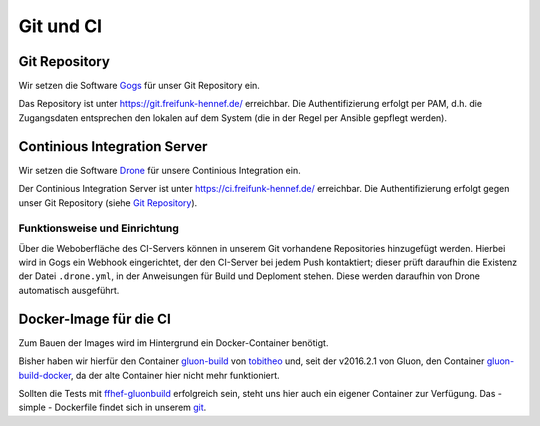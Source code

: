 Git und CI
==========

Git Repository
--------------

Wir setzen die Software `Gogs <http://gogs.io>`_ für unser Git Repository ein.

Das Repository ist unter `<https://git.freifunk-hennef.de/>`_ erreichbar. Die Authentifizierung erfolgt per PAM, d.h. die Zugangsdaten entsprechen den lokalen auf dem System (die in der Regel per Ansible gepflegt werden).


Continious Integration Server
-----------------------------

Wir setzen die Software `Drone <http://drone.io>`_ für unsere Continious Integration ein.

Der Continious Integration Server ist unter `<https://ci.freifunk-hennef.de/>`_ erreichbar. Die Authentifizierung erfolgt gegen unser Git Repository (siehe `Git Repository`_).

Funktionsweise und Einrichtung
^^^^^^^^^^^^^^^^^^^^^^^^^^^^^^

Über die Weboberfläche des CI-Servers können in unserem Git vorhandene Repositories hinzugefügt werden. Hierbei wird in Gogs ein Webhook eingerichtet, der den CI-Server bei jedem Push kontaktiert; dieser prüft daraufhin die Existenz der Datei ``.drone.yml``, in der Anweisungen für Build und Deploment stehen. Diese werden daraufhin von Drone automatisch ausgeführt.

.. seqdiag::
  :scale: 50

  seqdiag {
    user  -> gogs [label = "git push"];
    gogs -> drone [label = "push webhook"];
    drone -> build_job [label = "start build job"];
    drone <-- build_job [label = "log output"];
    drone -> cache_job [label = "cache build output"];
    drone <-- cache_job [label = "save cache to /var/lib/drone/cache"];
    drone -> deploy_job [label = "start deploy job"];
    deploy_job -> some_system [label = "deploy (scp/rsync...)"];
    deploy_job <-- some_system [label = "log output"];
    drone <-- deploy_job [label = "log output"];
  }

Docker-Image für die CI
-----------------------
Zum Bauen der Images wird im Hintergrund ein Docker-Container benötigt.

Bisher haben wir hierfür den Container `gluon-build <https://hub.docker.com/r/tobitheo/gluon-build/>`_ von `tobitheo <https://hub.docker.com/u/tobitheo/>`_ und, seit der v2016.2.1 von Gluon, den Container `gluon-build-docker <https://hub.docker.com/r/tobitheo/gluon-build-docker/>`_, da der alte Container hier nicht mehr funktioniert.

Sollten die Tests mit `ffhef-gluonbuild <https://hub.docker.com/r/cbkffhef/ffhef-gluonbuild/>`_ erfolgreich sein, steht uns hier auch ein eigener Container zur Verfügung. Das - simple - Dockerfile findet sich in unserem `git <https://git.freifunk-hennef.de/Freifunk-Hennef/docker-buildimage>`_.
